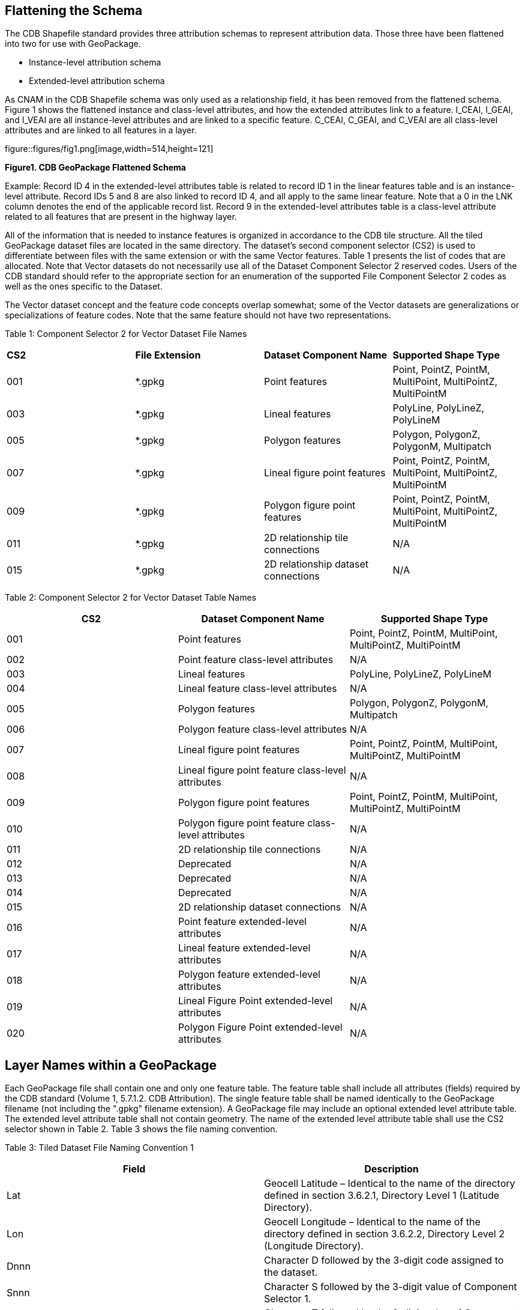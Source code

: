 == Flattening the Schema
The CDB Shapefile standard provides three attribution schemas to represent attribution data.  Those three have been flattened into two for use with GeoPackage.  

•	Instance-level attribution schema
•	Extended-level attribution schema

As CNAM in the CDB Shapefile schema was only used as a relationship field, it has been removed from the flattened schema. Figure 1 shows the flattened instance and class-level attributes, and how the extended attributes link to a feature. I_CEAI, I_GEAI, and I_VEAI are all instance-level attributes and are linked to a specific feature.  C_CEAI, C_GEAI, and C_VEAI are all class-level attributes and are linked to all features in a layer.  

figure::figures/fig1.png[image,width=514,height=121]
[#img_CDBGpkgFlattenedSchema,reftext='{figure-caption} {counter:figure-num}']
*{figure-caption}{counter:figure-num}. CDB GeoPackage Flattened Schema*

Example: 
Record ID 4 in the extended-level attributes table is related to record ID 1 in the linear features table and is an instance-level attribute.  Record IDs 5 and 8 are also linked to record ID 4, and all apply to the same linear feature.  Note that a 0 in the LNK column denotes the end of the applicable record list. 
Record 9 in the extended-level attributes table is a class-level attribute related to all features that are present in the highway layer.

All of the information that is needed to instance features is organized in accordance to the CDB tile structure.  All the tiled GeoPackage dataset files are located in the same directory. The dataset’s second component selector (CS2) is used to differentiate between files with the same extension or with the same Vector features.  Table 1 presents the list of codes that are allocated.  Note that Vector datasets do not necessarily use all of the Dataset Component Selector 2 reserved codes.  Users of the CDB standard should refer to the appropriate section for an enumeration of the supported File Component Selector 2 codes as well as the ones specific to the Dataset.

The Vector dataset concept and the feature code concepts overlap somewhat; some of the Vector datasets are generalizations or specializations of feature codes.  Note that the same feature should not have two representations.

Table 1: Component Selector 2 for Vector Dataset File Names
[option="header"]
|===
|*CS2* | *File Extension* |	*Dataset Component Name* |	*Supported Shape Type*
|001	| *.gpkg |	Point features	| Point, PointZ, PointM, MultiPoint, MultiPointZ, MultiPointM
|003	| *.gpkg	| Lineal features	| PolyLine, PolyLineZ, PolyLineM
|005	| *.gpkg	| Polygon features	| Polygon, PolygonZ, PolygonM, Multipatch
|007	| *.gpkg	| Lineal figure point features	| Point, PointZ, PointM, MultiPoint, MultiPointZ, MultiPointM
|009	| *.gpkg	| Polygon figure point features	| Point, PointZ, PointM, MultiPoint, MultiPointZ, MultiPointM
|011	| *.gpkg	| 2D relationship tile connections	| N/A
|015	| *.gpkg	| 2D relationship dataset connections	| N/A
|===

Table 2: Component Selector 2 for Vector Dataset Table Names
[options="header"]
|===
|*CS2* | *Dataset Component Name* | *Supported Shape Type*
|001	| Point features |	Point, PointZ, PointM, MultiPoint, MultiPointZ, MultiPointM
|002	| Point feature class-level attributes	| N/A
|003	| Lineal features	| PolyLine, PolyLineZ, PolyLineM
|004	| Lineal feature class-level attributes	| N/A
|005	| Polygon features	| Polygon, PolygonZ, PolygonM, Multipatch
|006	| Polygon feature class-level attributes	| N/A
|007	| Lineal figure point features	| Point, PointZ, PointM, MultiPoint, MultiPointZ, MultiPointM
|008	| Lineal figure point feature class-level attributes	| N/A
|009	| Polygon figure point features	| Point, PointZ, PointM, MultiPoint, MultiPointZ, MultiPointM
|010	| Polygon figure point feature class-level attributes	| N/A
|011	| 2D relationship tile connections	| N/A
|012	| Deprecated	| N/A
|013	| Deprecated	| N/A
|014	| Deprecated	| N/A
|015	| 2D relationship dataset connections	| N/A
|016	| Point feature extended-level attributes	| N/A
|017	| Lineal feature extended-level attributes	| N/A
|018	| Polygon feature extended-level attributes	| N/A
|019	| Lineal Figure Point extended-level attributes	| N/A
|020	| Polygon Figure Point extended-level attributes	| N/A
|===

== Layer Names within a GeoPackage

Each GeoPackage file shall contain one and only one feature table. The feature table shall include all attributes (fields) required by the CDB standard (Volume 1, 5.7.1.2. CDB Attribution). The single feature table shall be named identically to the GeoPackage filename (not including the ".gpkg" filename extension). A GeoPackage file may include an optional extended level attribute table. The extended level attribute table shall not contain geometry. The name of the extended level attribute table shall use the CS2 selector shown in Table 2. Table 3 shows the file naming convention.

Table 3: Tiled Dataset File Naming Convention 1
[options="header"]
|===
|Field |	Description
|Lat	| Geocell Latitude – Identical to the name of the directory defined in section 3.6.2.1, Directory Level 1 (Latitude Directory).
|Lon	| Geocell Longitude – Identical to the name of the directory defined in section 3.6.2.2, Directory Level 2 (Longitude Directory).
|Dnnn	| Character D followed by the 3-digit code assigned to the dataset.
|Snnn | Character S followed by the 3-digit value of Component Selector 1.
|Tnnn | Character T followed by the 3-digit value of Component Selector 2.
|LOD | Level of Detail – As defined in section 3.3.8.5, Level of Detail.
|Un | UREF – Identical to the name of the directory as defined in section 3.6.2.5, Directory Level 5 (UREF Directory).
|Rn | RREF – A reference to the Right Index of a tile. Character R (Right direction) followed by the column number as described in this section.
|xxx | File extension as per file type.
|===

The example below and Table 4 show the filename structure for a road feature.
GeoPackage Filename: N13E045_D201_S002_T003_L00_U0_R0.gpkg
Feature Table Name: N13E045_D201_S002_T003_L00_U0_R0
Extended Attribute Table Name: N13E045_D201_S002_T017_L00_U0_R0

Table 4: Basic Filename Structure
[options="header"]
|===
|N13	| E045	| _D	| 201	| _S	| 002	| _T | 003	| _L	| 00	| _U	| 0	| _R	| 0
|Latitude |	Longitude	|	| Dataset Code |	|	Selector (CS1)	| |	Selector 2 (CS2)	| |	LOD | |	UREF | | RREF
|===

Figure 2 shows the flattened schema with filenames as they might appear for a road dataset.  The feature and extended attribute tables are shown contained within the GeoPackage file.

figure::figures/fig2.png[image,width=514,height=121]
[#img_CDBGpkgFlattenedSchemaforRoads,reftext='{figure-caption} {counter:figure-num}']
*{figure-caption}{counter:figure-num}. CDB GeoPackage Flattened Schema Road Dataset Example*

==Sample Conversion Tools
Sample conversion tools may be found in the Cognitics GitHub repo located at https://github.com/Cognitics/cdb-shp-geopackage-convert.

Add more blurb...
